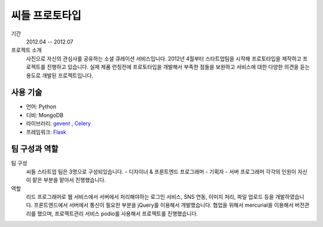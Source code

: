 씨들 프로토타입
==========

기간
    2012.04 -- 2012.07

프로젝트 소개
    사진으로 자신의 관심사를 공유하는 소셜 큐레이션 서비스입니다. 
    2012년 4월부터 스타트업팀을 시작해 프로토타입을 제작하고 프로젝트를 
    진행하고 있습니다. 실제 제품 런칭전에 프로토타입을 개발해서
    부족한 점들을 보완하고 서비스에 대한 다양한 의견을 듣는 용도로 
    개발된 프로젝트입니다.

사용 기술
-----------

- 언어: Python
- 디비: MongoDB
- 라이브러리: `gevent`_ , `Celery`_
- 프레임워크: `Flask`_

.. _gevent: http://www.gevent.org
.. _celery: http://www.celeryproject.org
.. _Flask: http://flask.pocoo.org

팀 구성과 역할
----------------

팀 구성
    씨들 스타트업 팀은 3명으로 구성되있습니다.
    - 디자이너 & 프론트엔드 프로그래머
    - 기획자
    - 서버 프로그래머
    각각의 인원이 자신이 맡은 부분을 맡아서 진행했습니다.

역할
    리드 프로그래머로 웹 서비스에서 서버에서 처리해야하는 로그인 서비스,
    SNS 연동, 이미지 처리, 파일 업로드 등을 개발하였습니다.
    프론트엔드에서 서버에서 통신이 필요한 부분을 jQuery를 이용해서 
    개발했습니다. 협업을 위해서 mercurial을 이용해서 버전관리를 했으며,
    프로젝트관리 서비스 podio를 사용해서 프로젝트를 진행했습니다.

